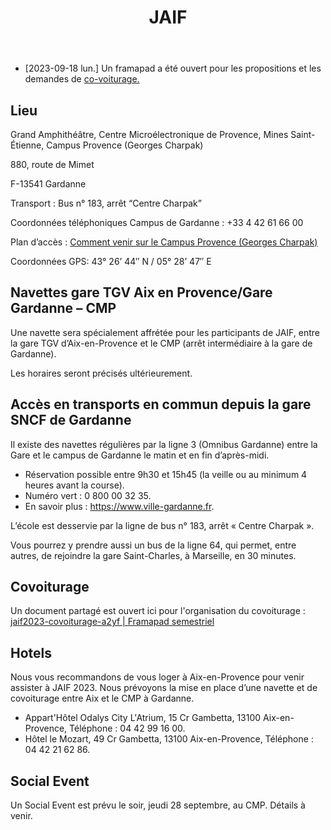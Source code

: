 #+STARTUP: showall
#+OPTIONS: toc:nil
#+title: JAIF

# Des *navettes* et du *covoiturage* seront mis en place *entre la gare de Aix-TGV et Gardanne*.

- [2023-09-18 lun.]   Un framapad a été ouvert pour les propositions et les demandes de [[#covoiturage][co-voiturage.]]

** Lieu
:PROPERTIES:
:CUSTOM_ID: where
:END:

Grand Amphithéâtre, Centre Microélectronique de Provence, Mines Saint-Étienne, Campus Provence (Georges Charpak)

880, route de Mimet

F-13541 Gardanne

Transport : Bus n° 183, arrêt “Centre Charpak”

Coordonnées téléphoniques Campus de Gardanne : +33 4 42 61 66 00

Plan d’accès : [[https://www.mines-stetienne.fr/plans-dacces][Comment venir sur le Campus Provence (Georges Charpak)]]

Coordonnées GPS: 43° 26’ 44″ N / 05° 28’ 47″ E

** Navettes gare TGV Aix en Provence/Gare Gardanne – CMP
:PROPERTIES:
:CUSTOM_ID: navettes
:END:


Une navette sera spécialement affrétée pour les participants de JAIF, entre la gare TGV d’Aix-en-Provence et le CMP (arrêt intermédiaire à la gare de Gardanne).

Les horaires seront précisés ultérieurement.

** Accès en transports en commun depuis la gare SNCF de Gardanne

Il existe des navettes régulières par la ligne 3 (Omnibus Gardanne) entre la Gare et le campus de Gardanne le matin et en fin d’après-midi.
- Réservation possible entre 9h30 et 15h45 (la veille ou au minimum 4 heures avant la course).
- Numéro vert : 0 800 00 32 35.
- En savoir plus : https://www.ville-gardanne.fr.


L’école est desservie par la ligne de bus n° 183, arrêt « Centre Charpak ».



Vous pourrez y prendre aussi un bus de la ligne 64, qui permet, entre autres, de rejoindre la gare Saint-Charles, à Marseille, en 30 minutes.



** Covoiturage
:PROPERTIES:
:CUSTOM_ID:       covoiturage
:END:

Un document partagé est ouvert ici pour l'organisation du covoiturage :
[[https://semestriel.framapad.org/p/jaif2023-covoiturage-a2yf?lang=en][jaif2023-covoiturage-a2yf | Framapad semestriel]]

** Hotels

Nous vous recommandons de vous loger à Aix-en-Provence pour venir assister à JAIF 2023. Nous prévoyons la mise en place d’une navette et de covoiturage entre Aix et le CMP à Gardanne.



-  Appart'Hôtel Odalys City L'Atrium, 15 Cr Gambetta, 13100 Aix-en-Provence, Téléphone : 04 42 99 16 00.
-  Hôtel le Mozart, 49 Cr Gambetta, 13100 Aix-en-Provence, Téléphone : 04 42 21 62 86.


** Social Event
:PROPERTIES:
:CUSTOM_ID: social event
:END:

Un Social Event est prévu le soir, jeudi 28 septembre, au CMP. Détails à venir.
